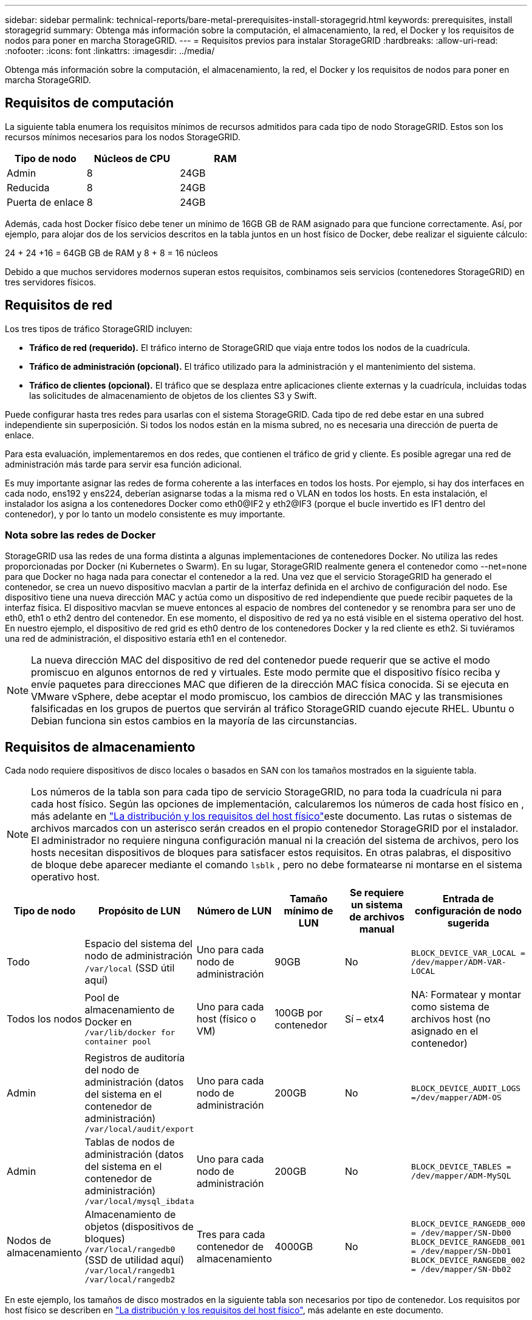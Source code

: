 ---
sidebar: sidebar 
permalink: technical-reports/bare-metal-prerequisites-install-storagegrid.html 
keywords: prerequisites, install storagegrid 
summary: Obtenga más información sobre la computación, el almacenamiento, la red, el Docker y los requisitos de nodos para poner en marcha StorageGRID. 
---
= Requisitos previos para instalar StorageGRID
:hardbreaks:
:allow-uri-read: 
:nofooter: 
:icons: font
:linkattrs: 
:imagesdir: ../media/


[role="lead"]
Obtenga más información sobre la computación, el almacenamiento, la red, el Docker y los requisitos de nodos para poner en marcha StorageGRID.



== Requisitos de computación

La siguiente tabla enumera los requisitos mínimos de recursos admitidos para cada tipo de nodo StorageGRID. Estos son los recursos mínimos necesarios para los nodos StorageGRID.

[cols="30,35,35"]
|===
| Tipo de nodo | Núcleos de CPU | RAM 


| Admin | 8 | 24GB 


| Reducida | 8 | 24GB 


| Puerta de enlace | 8 | 24GB 
|===
Además, cada host Docker físico debe tener un mínimo de 16GB GB de RAM asignado para que funcione correctamente. Así, por ejemplo, para alojar dos de los servicios descritos en la tabla juntos en un host físico de Docker, debe realizar el siguiente cálculo:

24 + 24 +16 = 64GB GB de RAM y 8 + 8 = 16 núcleos

Debido a que muchos servidores modernos superan estos requisitos, combinamos seis servicios (contenedores StorageGRID) en tres servidores físicos.



== Requisitos de red

Los tres tipos de tráfico StorageGRID incluyen:

* *Tráfico de red (requerido).* El tráfico interno de StorageGRID que viaja entre todos los nodos de la cuadrícula.
* *Tráfico de administración (opcional).* El tráfico utilizado para la administración y el mantenimiento del sistema.
* *Tráfico de clientes (opcional).* El tráfico que se desplaza entre aplicaciones cliente externas y la cuadrícula, incluidas todas las solicitudes de almacenamiento de objetos de los clientes S3 y Swift.


Puede configurar hasta tres redes para usarlas con el sistema StorageGRID. Cada tipo de red debe estar en una subred independiente sin superposición. Si todos los nodos están en la misma subred, no es necesaria una dirección de puerta de enlace.

Para esta evaluación, implementaremos en dos redes, que contienen el tráfico de grid y cliente. Es posible agregar una red de administración más tarde para servir esa función adicional.

Es muy importante asignar las redes de forma coherente a las interfaces en todos los hosts. Por ejemplo, si hay dos interfaces en cada nodo, ens192 y ens224, deberían asignarse todas a la misma red o VLAN en todos los hosts. En esta instalación, el instalador los asigna a los contenedores Docker como eth0@IF2 y eth2@IF3 (porque el bucle invertido es IF1 dentro del contenedor), y por lo tanto un modelo consistente es muy importante.



=== Nota sobre las redes de Docker

StorageGRID usa las redes de una forma distinta a algunas implementaciones de contenedores Docker. No utiliza las redes proporcionadas por Docker (ni Kubernetes o Swarm). En su lugar, StorageGRID realmente genera el contenedor como --net=none para que Docker no haga nada para conectar el contenedor a la red. Una vez que el servicio StorageGRID ha generado el contenedor, se crea un nuevo dispositivo macvlan a partir de la interfaz definida en el archivo de configuración del nodo. Ese dispositivo tiene una nueva dirección MAC y actúa como un dispositivo de red independiente que puede recibir paquetes de la interfaz física. El dispositivo macvlan se mueve entonces al espacio de nombres del contenedor y se renombra para ser uno de eth0, eth1 o eth2 dentro del contenedor. En ese momento, el dispositivo de red ya no está visible en el sistema operativo del host. En nuestro ejemplo, el dispositivo de red grid es eth0 dentro de los contenedores Docker y la red cliente es eth2. Si tuviéramos una red de administración, el dispositivo estaría eth1 en el contenedor.


NOTE: La nueva dirección MAC del dispositivo de red del contenedor puede requerir que se active el modo promiscuo en algunos entornos de red y virtuales. Este modo permite que el dispositivo físico reciba y envíe paquetes para direcciones MAC que difieren de la dirección MAC física conocida. ++ ++ Si se ejecuta en VMware vSphere, debe aceptar el modo promiscuo, los cambios de dirección MAC y las transmisiones falsificadas en los grupos de puertos que servirán al tráfico StorageGRID cuando ejecute RHEL. Ubuntu o Debian funciona sin estos cambios en la mayoría de las circunstancias. ++ ++



== Requisitos de almacenamiento

Cada nodo requiere dispositivos de disco locales o basados en SAN con los tamaños mostrados en la siguiente tabla.


NOTE: Los números de la tabla son para cada tipo de servicio StorageGRID, no para toda la cuadrícula ni para cada host físico. Según las opciones de implementación, calcularemos los números de cada host físico en , más adelante en link:prerequisites-install-storagegrid.html#physical-host-layout-and-requirements["La distribución y los requisitos del host físico"]este documento. ++++ Las rutas o sistemas de archivos marcados con un asterisco serán creados en el propio contenedor StorageGRID por el instalador. El administrador no requiere ninguna configuración manual ni la creación del sistema de archivos, pero los hosts necesitan dispositivos de bloques para satisfacer estos requisitos. En otras palabras, el dispositivo de bloque debe aparecer mediante el comando `lsblk` , pero no debe formatearse ni montarse en el sistema operativo host. ++ ++

[cols="15,20,15,15,15,20"]
|===
| Tipo de nodo | Propósito de LUN | Número de LUN | Tamaño mínimo de LUN | Se requiere un sistema de archivos manual | Entrada de configuración de nodo sugerida 


| Todo | Espacio del sistema del nodo de administración
`/var/local` (SSD útil aquí) | Uno para cada nodo de administración | 90GB | No | `BLOCK_DEVICE_VAR_LOCAL = /dev/mapper/ADM-VAR-LOCAL` 


| Todos los nodos | Pool de almacenamiento de Docker en
`/var/lib/docker for container pool` | Uno para cada host (físico o VM) | 100GB por contenedor | Sí – etx4 | NA: Formatear y montar como sistema de archivos host (no asignado en el contenedor) 


| Admin | Registros de auditoría del nodo de administración (datos del sistema en el contenedor de administración)
`/var/local/audit/export` | Uno para cada nodo de administración | 200GB | No | `BLOCK_DEVICE_AUDIT_LOGS =/dev/mapper/ADM-OS` 


| Admin | Tablas de nodos de administración (datos del sistema en el contenedor de administración)
`/var/local/mysql_ibdata` | Uno para cada nodo de administración | 200GB | No | `BLOCK_DEVICE_TABLES = /dev/mapper/ADM-MySQL` 


| Nodos de almacenamiento | Almacenamiento de objetos (dispositivos de bloques)  `/var/local/rangedb0` (SSD de utilidad aquí)  `/var/local/rangedb1`  `/var/local/rangedb2` | Tres para cada contenedor de almacenamiento | 4000GB | No | `BLOCK_DEVICE_RANGEDB_000 = /dev/mapper/SN-Db00
BLOCK_DEVICE_RANGEDB_001 = /dev/mapper/SN-Db01
BLOCK_DEVICE_RANGEDB_002 = /dev/mapper/SN-Db02` 
|===
En este ejemplo, los tamaños de disco mostrados en la siguiente tabla son necesarios por tipo de contenedor. Los requisitos por host físico se describen en link:prerequisites-install-storagegrid.html#physical-host-layout-and-requirements["La distribución y los requisitos del host físico"], más adelante en este documento.



== Tamaños de disco por tipo de contenedor



=== Contenedor de administración

[cols="50,50"]
|===
| Nombre | Tamaño (GiB) 


| Almacén de Docker | 100 (por contenedor) 


| ADM-OS | 90 


| ADM-Auditoría | 200 


| ADM-MySQL | 200 
|===


=== Contenedor de almacenamiento

[cols="50,50"]
|===
| Nombre | Tamaño (GiB) 


| Almacén de Docker | 100 (por contenedor) 


| SN-OS | 90 


| Rangedb-0 | 4096 


| Rangedb-1 | 4096 


| Rangedb-2 | 4096 
|===


=== Contenedor de gateway

[cols="50,50"]
|===
| Nombre | Tamaño (GiB) 


| Almacén de Docker | 100 (por contenedor) 


| /var/local | 90 
|===


== La distribución y los requisitos del host físico

Combinando los requisitos de computación y de red mostrados en la tabla anterior, puede obtener un conjunto básico de hardware necesario para esta instalación de tres servidores físicos (o virtuales) con 16 núcleos, 64GB GB de RAM y dos interfaces de red. Si se desea un rendimiento superior, es posible vincular dos o más interfaces en la red de grid o la red de cliente y utilizar una interfaz etiquetada con VLAN como bond0,520 en el archivo de configuración de nodos. Si espera cargas de trabajo más intensas, será mejor tener más memoria tanto para el host como para los contenedores.

Como se muestra en la siguiente figura, estos servidores alojarán seis contenedores Docker, dos por host. La RAM se calcula proporcionando 24GB GB por contenedor y 16GB GB para el propio SO host.

image:bare-metal/bare-metal-layout-for-three-hosts.png["Distribución de ejemplo para tres hosts."]

La RAM total necesaria por host físico (o VM) es de 24 x 2 + 16 GB = 64GB GB. En las siguientes tablas, se enumeran el almacenamiento en disco requerido para los hosts 1, 2 y 3.

[cols="50,50"]
|===
| Host 1 | Tamaño (GiB) 


 a| 
*Docker Store*



| `/var/lib/docker` (Sistema de archivos) | 200 (2 de 100 tb) 


 a| 
*Admin Container*



| `BLOCK_DEVICE_VAR_LOCAL` | 90 


| `BLOCK_DEVICE_AUDIT_LOGS` | 200 


| `BLOCK_DEVICE_TABLES` | 200 


 a| 
*Contenedor de almacenamiento*



| SN-OS
`/var/local` (dispositivo) | 90 


| Rangedb-0 (Dispositivo) | 4096 


| Rangedb-1 (Dispositivo) | 4096 


| Rangedb-2 (Dispositivo) | 4096 
|===
[cols="50,50"]
|===
| Host 2 | Tamaño (GiB) 


 a| 
*Docker Store*



| `/var/lib/docker` (Compartido) | 200 (2 de 100 tb) 


 a| 
*Gateway Container*



| GW-OS *`/var/local` | 100 


 a| 
*Contenedor de almacenamiento*



| *`/var/local` | 100 


| Rangedb-0 | 4096 


| Rangedb-1 | 4096 


| Rangedb-2 | 4096 
|===
[cols="50,50"]
|===
| Host 3 | Tamaño (GiB) 


 a| 
*Docker Store*



| `/var/lib/docker` (Compartido) | 200 (2 de 100 tb) 


 a| 
*Gateway Container*



| *`/var/local` | 100 


 a| 
*Contenedor de almacenamiento*



| *`/var/local` | 100 


| Rangedb-0 | 4096 


| Rangedb-1 | 4096 


| Rangedb-2 | 4096 
|===
El almacén de Docker se calculó permitiendo dos contenedores por /var/local (por contenedor) x 100GB TB = 200GB TB.



== Preparar los nodos

Para prepararse para la instalación inicial de StorageGRID, primero instale RHEL versión 9,2 y habilite SSH. Configure las interfaces de red, el protocolo de tiempo de redes (NTP), DNS y el nombre de host según las prácticas recomendadas. Necesita al menos una interfaz de red activada en la red de grid y otra para la red de cliente. Si utiliza una interfaz con etiqueta VLAN, configúrela según los ejemplos que aparecen a continuación. De lo contrario, bastará con una configuración de interfaz de red estándar simple.

Si necesita usar una etiqueta VLAN en la interfaz de red de grid, la configuración debe tener dos archivos en `/etc/sysconfig/network-scripts/` el siguiente formato:

[listing]
----
# cat /etc/sysconfig/network-scripts/ifcfg-enp67s0
# This is the parent physical device
TYPE=Ethernet
BOOTPROTO=none
DEVICE=enp67s0
ONBOOT=yes
# cat /etc/sysconfig/network-scripts/ifcfg-enp67s0.520
# The actual device that will be used by the storage node file
DEVICE=enp67s0.520
BOOTPROTO=none
NAME=enp67s0.520
IPADDR=10.10.200.31
PREFIX=24
VLAN=yes
ONBOOT=yes
----
En este ejemplo se asume que el dispositivo de red físico para la red de grid es enp67s0. También podría ser un dispositivo unido como bond0. Ya sea que utilice una conexión o una interfaz de red estándar, debe usar la interfaz etiquetada por VLAN en el archivo de configuración de nodos si el puerto de red no tiene una VLAN predeterminada o si la VLAN predeterminada no está asociada a la red de grid. El contenedor de StorageGRID en sí no utiliza tramas Ethernet, por lo que debe ser manejado por el SO principal.



== Configuración de almacenamiento opcional con iSCSI

Si no utiliza almacenamiento iSCSI, debe asegurarse de que host1, host2 y host3 contengan dispositivos de bloque de tamaño suficiente para satisfacer sus requisitos. Consulte link:prerequisites-install-storagegrid.html#disk-sizes-per-container-type["Tamaños de disco por tipo de contenedor"] para conocer los requisitos de almacenamiento de host1, host2 y host3.

Para configurar el almacenamiento con iSCSI, complete los siguientes pasos:

.Pasos
. Si utiliza almacenamiento iSCSI externo, como el software de gestión de datos NetApp E-Series o NetApp ONTAP®, instale los siguientes paquetes:
+
[listing]
----
sudo yum install iscsi-initiator-utils
sudo yum install device-mapper-multipath
----
. Busque el ID del iniciador en cada host.
+
[listing]
----
# cat /etc/iscsi/initiatorname.iscsi
InitiatorName=iqn.2006-04.com.example.node1
----
. Con el nombre del iniciador del paso 2, asigne las LUN del dispositivo de almacenamiento (del número y tamaño que se muestran en link:prerequisites-install-storagegrid.html#storage-requirements["Requisitos de almacenamiento"] la tabla) a cada nodo de almacenamiento.
. Detecte las LUN recién creadas con `iscsiadm` e inicie sesión en ellas.
+
[listing]
----
# iscsiadm -m discovery -t st -p target-ip-address
# iscsiadm -m node -T iqn.2006-04.com.example:3260 -l
Logging in to [iface: default, target: iqn.2006-04.com.example:3260, portal: 10.64.24.179,3260] (multiple)
Login to [iface: default, target: iqn.2006-04.com.example:3260, portal: 10.64.24.179,3260] successful.
----
+

NOTE: Para obtener más información, consulte https://access.redhat.com/documentation/en-us/red_hat_enterprise_linux/7/html/storage_administration_guide/osm-create-iscsi-initiator["Crear un iniciador de iSCSI"^] en el Portal de clientes de Red Hat.

. Para mostrar los dispositivos multivía y sus WWID de LUN asociados, ejecute el siguiente comando:
+
[listing]
----
# multipath -ll
----
+
Si no está utilizando iSCSI con dispositivos multivía, simplemente monte el dispositivo con un nombre de ruta único que persistirá los cambios del dispositivo y se reiniciará por igual.

+
[listing]
----
/dev/disk/by-path/pci-0000:03:00.0-scsi-0:0:1:0
----
+

TIP: El simple uso `/dev/sdx` de nombres de dispositivos podría causar problemas más adelante si los dispositivos se quitan o agregan. ++ ++ Si está utilizando dispositivos multivía, modifique el `/etc/multipath.conf` archivo para usar alias de la siguiente manera. ++ ++

+

NOTE: Es posible que estos dispositivos estén o no presentes en todos los nodos, en función de la distribución.

+
[listing]
----
multipaths {
multipath {
wwid 36d039ea00005f06a000003c45fa8f3dc
alias Docker-Store
}
multipath {
wwid 36d039ea00006891b000004025fa8f597
alias Adm-Audit
}
multipath {
wwid 36d039ea00005f06a000003c65fa8f3f0
alias Adm-MySQL
}
multipath {
wwid 36d039ea00006891b000004015fa8f58c
alias Adm-OS
}
multipath {
wwid 36d039ea00005f06a000003c55fa8f3e4
alias SN-OS
}
multipath {
wwid 36d039ea00006891b000004035fa8f5a2
alias SN-Db00
}
multipath {
wwid 36d039ea00005f06a000003c75fa8f3fc
alias SN-Db01
}
multipath {
    wwid 36d039ea00006891b000004045fa8f5af
alias SN-Db02
}
multipath {
wwid 36d039ea00005f06a000003c85fa8f40a
alias GW-OS
}
}
----


Antes de instalar Docker en el sistema operativo host, formatee y monte el respaldo de LUN o disco `/var/lib/docker`. Las demás LUN se definen en el archivo de configuración del nodo y los contenedores de StorageGRID los utilizan directamente. Es decir, no aparecen en el sistema operativo host; aparecen en los propios contenedores y el instalador gestiona esos sistemas de archivos.

Si utiliza una LUN respaldada por iSCSI, coloque algo similar a la siguiente línea en el archivo fstab. Como se indica, las otras LUN no necesitan estar montadas en el sistema operativo del host, pero deben aparecer como dispositivos de bloque disponibles.

[listing]
----
/dev/disk/by-path/pci-0000:03:00.0-scsi-0:0:1:0 /var/lib/docker ext4 defaults 0 0
----


== Preparar la instalación de Docker

Para preparar la instalación de Docker, lleve a cabo los siguientes pasos:

.Pasos
. Crear un sistema de archivos en el volumen de almacenamiento de Docker en los tres hosts.
+
[listing]
----
# sudo mkfs.ext4 /dev/sd?
----
+
Si utiliza dispositivos iSCSI con multivía, utilice `/dev/mapper/Docker-Store`.

. Cree el punto de montaje de volumen de almacenamiento de Docker:
+
[listing]
----
# sudo mkdir -p /var/lib/docker
----
. Agregue una entrada similar para el docker-storage-volume-device a `/etc/fstab`.
+
[listing]
----
/dev/disk/by-path/pci-0000:03:00.0-scsi-0:0:1:0 /var/lib/docker ext4 defaults 0 0
----
+
La siguiente `_netdev` opción solo se recomienda si utiliza un dispositivo iSCSI. Si está utilizando un dispositivo de bloque local `_netdev` no es necesario y `defaults` se recomienda.

+
[listing]
----
/dev/mapper/Docker-Store /var/lib/docker ext4 _netdev 0 0
----
. Monte el nuevo sistema de archivos y vea el uso del disco.
+
[listing]
----
# sudo mount /var/lib/docker
[root@host1]# df -h | grep docker
/dev/sdb 200G 33M 200G 1% /var/lib/docker
----
. Desactive el intercambio y desactívelo por motivos de rendimiento.
+
[listing]
----
$ sudo swapoff --all
----
. Para mantener la configuración, elimine todas las entradas de intercambio de /etc/fstab como:
+
[listing]
----
/dev/mapper/rhel-swap swap defaults 0 0
----
+

NOTE: Si no se deshabilita por completo el intercambio, el rendimiento se puede reducir considerablemente.

. Ejecute un reinicio de prueba del nodo para asegurarse de que el `/var/lib/docker` volumen es persistente y que todos los dispositivos de disco devuelven.

